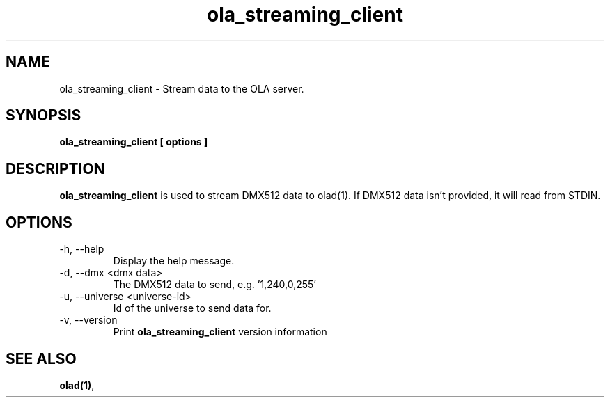 .TH ola_streaming_client 1 "July 2013"
.SH NAME
ola_streaming_client \- Stream data to the OLA server.
.SH SYNOPSIS
.B ola_streaming_client [ options ]
.SH DESCRIPTION
.B ola_streaming_client
is used to stream DMX512 data to olad(1). If DMX512 data isn't provided, it
will read from STDIN.
.SH OPTIONS
.IP "-h, --help"
Display the help message.
.IP "-d, --dmx <dmx data>"
The DMX512 data to send, e.g. '1,240,0,255'
.IP "-u, --universe <universe-id>"
Id of the universe to send data for.
.IP "-v, --version"
Print
.B ola_streaming_client
version information
.SH SEE ALSO
.BR olad(1) ,
.
